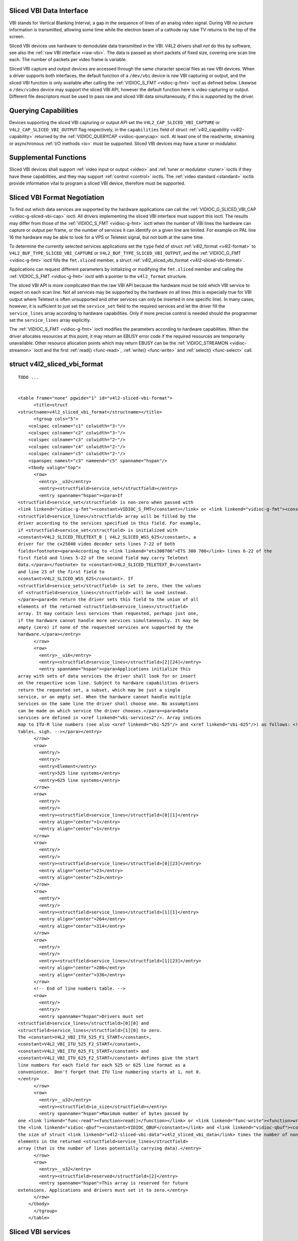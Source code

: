 
.. _sliced:

Sliced VBI Data Interface
=========================

VBI stands for Vertical Blanking Interval, a gap in the sequence of lines of an analog video signal. During VBI no picture information is transmitted, allowing some time while the
electron beam of a cathode ray tube TV returns to the top of the screen.

Sliced VBI devices use hardware to demodulate data transmitted in the VBI. V4L2 drivers shall *not* do this by software, see also the :ref:`raw VBI interface <raw-vbi>`. The data
is passed as short packets of fixed size, covering one scan line each. The number of packets per video frame is variable.

Sliced VBI capture and output devices are accessed through the same character special files as raw VBI devices. When a driver supports both interfaces, the default function of a
``/dev/vbi`` device is *raw* VBI capturing or output, and the sliced VBI function is only available after calling the :ref:`VIDIOC_S_FMT <vidioc-g-fmt>` ioctl as defined below.
Likewise a ``/dev/video`` device may support the sliced VBI API, however the default function here is video capturing or output. Different file descriptors must be used to pass raw
and sliced VBI data simultaneously, if this is supported by the driver.


Querying Capabilities
=====================

Devices supporting the sliced VBI capturing or output API set the ``V4L2_CAP_SLICED_VBI_CAPTURE`` or ``V4L2_CAP_SLICED_VBI_OUTPUT`` flag respectively, in the ``capabilities`` field
of struct :ref:`v4l2_capability <v4l2-capability>` returned by the :ref:`VIDIOC_QUERYCAP <vidioc-querycap>` ioctl. At least one of the read/write, streaming or asynchronous
:ref:`I/O methods <io>` must be supported. Sliced VBI devices may have a tuner or modulator.


Supplemental Functions
======================

Sliced VBI devices shall support :ref:`video input or output <video>` and :ref:`tuner or modulator <tuner>` ioctls if they have these capabilities, and they may support
:ref:`control <control>` ioctls. The :ref:`video standard <standard>` ioctls provide information vital to program a sliced VBI device, therefore must be supported.


.. _sliced-vbi-format-negotitation:

Sliced VBI Format Negotiation
=============================

To find out which data services are supported by the hardware applications can call the :ref:`VIDIOC_G_SLICED_VBI_CAP <vidioc-g-sliced-vbi-cap>` ioctl. All drivers
implementing the sliced VBI interface must support this ioctl. The results may differ from those of the :ref:`VIDIOC_S_FMT <vidioc-g-fmt>` ioctl when the number of VBI lines
the hardware can capture or output per frame, or the number of services it can identify on a given line are limited. For example on PAL line 16 the hardware may be able to look for
a VPS or Teletext signal, but not both at the same time.

To determine the currently selected services applications set the ``type`` field of struct :ref:`v4l2_format <v4l2-format>` to ``V4L2_BUF_TYPE_SLICED_VBI_CAPTURE`` or
``V4L2_BUF_TYPE_SLICED_VBI_OUTPUT``, and the :ref:`VIDIOC_G_FMT <vidioc-g-fmt>` ioctl fills the ``fmt.sliced`` member, a struct
:ref:`v4l2_sliced_vbi_format <v4l2-sliced-vbi-format>`.

Applications can request different parameters by initializing or modifying the ``fmt.sliced`` member and calling the :ref:`VIDIOC_S_FMT <vidioc-g-fmt>` ioctl with a pointer to
the ``v4l2_format`` structure.

The sliced VBI API is more complicated than the raw VBI API because the hardware must be told which VBI service to expect on each scan line. Not all services may be supported by
the hardware on all lines (this is especially true for VBI output where Teletext is often unsupported and other services can only be inserted in one specific line). In many cases,
however, it is sufficient to just set the ``service_set`` field to the required services and let the driver fill the ``service_lines`` array according to hardware capabilities.
Only if more precise control is needed should the programmer set the ``service_lines`` array explicitly.

The :ref:`VIDIOC_S_FMT <vidioc-g-fmt>` ioctl modifies the parameters according to hardware capabilities. When the driver allocates resources at this point, it may return an
EBUSY error code if the required resources are temporarily unavailable. Other resource allocation points which may return EBUSY can be the
:ref:`VIDIOC_STREAMON <vidioc-streamon>` ioctl and the first :ref:`read() <func-read>`, :ref:`write() <func-write>` and :ref:`select() <func-select>` call.


.. _v4l2-sliced-vbi-format:

struct v4l2_sliced_vbi_format
=============================

::

    TODO ... 


    <table frame="none" pgwide="1" id="v4l2-sliced-vbi-format">
          <title>struct
    <structname>v4l2_sliced_vbi_format</structname></title>
          <tgroup cols="5">
        <colspec colname="c1" colwidth="3⋆"/>
        <colspec colname="c2" colwidth="3⋆"/>
        <colspec colname="c3" colwidth="2⋆"/>
        <colspec colname="c4" colwidth="2⋆"/>
        <colspec colname="c5" colwidth="2⋆"/>
        <spanspec namest="c3" nameend="c5" spanname="hspan"/>
        <tbody valign="top">
          <row>
            <entry>__u32</entry>
            <entry><structfield>service_set</structfield></entry>
            <entry spanname="hspan"><para>If
    <structfield>service_set</structfield> is non-zero when passed with
    <link linkend="vidioc-g-fmt"><constant>VIDIOC_S_FMT</constant></link> or <link linkend="vidioc-g-fmt"><constant>VIDIOC_TRY_FMT</constant></link>, the
    <structfield>service_lines</structfield> array will be filled by the
    driver according to the services specified in this field. For example,
    if <structfield>service_set</structfield> is initialized with
    <constant>V4L2_SLICED_TELETEXT_B | V4L2_SLICED_WSS_625</constant>, a
    driver for the cx25840 video decoder sets lines 7-22 of both
    fields<footnote><para>According to <link linkend="ets300706">ETS 300 706</link> lines 6-22 of the
    first field and lines 5-22 of the second field may carry Teletext
    data.</para></footnote> to <constant>V4L2_SLICED_TELETEXT_B</constant>
    and line 23 of the first field to
    <constant>V4L2_SLICED_WSS_625</constant>. If
    <structfield>service_set</structfield> is set to zero, then the values
    of <structfield>service_lines</structfield> will be used instead.
    </para><para>On return the driver sets this field to the union of all
    elements of the returned <structfield>service_lines</structfield>
    array. It may contain less services than requested, perhaps just one,
    if the hardware cannot handle more services simultaneously. It may be
    empty (zero) if none of the requested services are supported by the
    hardware.</para></entry>
          </row>
          <row>
            <entry>__u16</entry>
            <entry><structfield>service_lines</structfield>[2][24]</entry>
            <entry spanname="hspan"><para>Applications initialize this
    array with sets of data services the driver shall look for or insert
    on the respective scan line. Subject to hardware capabilities drivers
    return the requested set, a subset, which may be just a single
    service, or an empty set. When the hardware cannot handle multiple
    services on the same line the driver shall choose one. No assumptions
    can be made on which service the driver chooses.</para><para>Data
    services are defined in <xref linkend="vbi-services2"/>. Array indices
    map to ITU-R line numbers (see also <xref linkend="vbi-525"/> and <xref linkend="vbi-625"/>) as follows: <!-- No nested
    tables, sigh. --></para></entry>
          </row>
          <row>
            <entry/>
            <entry/>
            <entry>Element</entry>
            <entry>525 line systems</entry>
            <entry>625 line systems</entry>
          </row>
          <row>
            <entry/>
            <entry/>
            <entry><structfield>service_lines</structfield>[0][1]</entry>
            <entry align="center">1</entry>
            <entry align="center">1</entry>
          </row>
          <row>
            <entry/>
            <entry/>
            <entry><structfield>service_lines</structfield>[0][23]</entry>
            <entry align="center">23</entry>
            <entry align="center">23</entry>
          </row>
          <row>
            <entry/>
            <entry/>
            <entry><structfield>service_lines</structfield>[1][1]</entry>
            <entry align="center">264</entry>
            <entry align="center">314</entry>
          </row>
          <row>
            <entry/>
            <entry/>
            <entry><structfield>service_lines</structfield>[1][23]</entry>
            <entry align="center">286</entry>
            <entry align="center">336</entry>
          </row>
          <!-- End of line numbers table. -->
          <row>
            <entry/>
            <entry/>
            <entry spanname="hspan">Drivers must set
    <structfield>service_lines</structfield>[0][0] and
    <structfield>service_lines</structfield>[1][0] to zero.
    The <constant>V4L2_VBI_ITU_525_F1_START</constant>,
    <constant>V4L2_VBI_ITU_525_F2_START</constant>,
    <constant>V4L2_VBI_ITU_625_F1_START</constant> and
    <constant>V4L2_VBI_ITU_625_F2_START</constant> defines give the start
    line numbers for each field for each 525 or 625 line format as a
    convenience.  Don't forget that ITU line numbering starts at 1, not 0.
    </entry>
          </row>
          <row>
            <entry>__u32</entry>
            <entry><structfield>io_size</structfield></entry>
            <entry spanname="hspan">Maximum number of bytes passed by
    one <link linkend="func-read"><function>read()</function></link> or <link linkend="func-write"><function>write()</function></link> call, and the buffer size in bytes for
    the <link linkend="vidioc-qbuf"><constant>VIDIOC_QBUF</constant></link> and <link linkend="vidioc-qbuf"><constant>VIDIOC_DQBUF</constant></link> ioctl. Drivers set this field to
    the size of struct <link linkend="v4l2-sliced-vbi-data">v4l2_sliced_vbi_data</link> times the number of non-zero
    elements in the returned <structfield>service_lines</structfield>
    array (that is the number of lines potentially carrying data).</entry>
          </row>
          <row>
            <entry>__u32</entry>
            <entry><structfield>reserved</structfield>[2]</entry>
            <entry spanname="hspan">This array is reserved for future
    extensions. Applications and drivers must set it to zero.</entry>
          </row>
        </tbody>
          </tgroup>
        </table>




.. _vbi-services2:

Sliced VBI services
===================

::

    TODO ... 


    <table frame="none" pgwide="1" id="vbi-services2">
          <title>Sliced VBI services</title>
          <tgroup cols="5">
        <colspec colname="c1" colwidth="2⋆"/>
        <colspec colname="c2" colwidth="1⋆"/>
        <colspec colname="c3" colwidth="1⋆"/>
        <colspec colname="c4" colwidth="2⋆"/>
        <colspec colname="c5" colwidth="2⋆"/>
        <spanspec namest="c3" nameend="c5" spanname="rlp"/>
        <thead>
          <row>
            <entry>Symbol</entry>
            <entry>Value</entry>
            <entry>Reference</entry>
            <entry>Lines, usually</entry>
            <entry>Payload</entry>
          </row>
        </thead>
        <tbody valign="top">
          <row>
            <entry><constant>V4L2_SLICED_TELETEXT_B</constant>
    (Teletext System B)</entry>
            <entry>0x0001</entry>
            <entry><xref linkend="ets300706"/>, <xref linkend="itu653"/></entry>
            <entry>PAL/SECAM line 7-22, 320-335 (second field 7-22)</entry>
            <entry>Last 42 of the 45 byte Teletext packet, that is
    without clock run-in and framing code, lsb first transmitted.</entry>
          </row>
          <row>
            <entry><constant>V4L2_SLICED_VPS</constant></entry>
            <entry>0x0400</entry>
            <entry><xref linkend="ets300231"/></entry>
            <entry>PAL line 16</entry>
            <entry>Byte number 3 to 15 according to Figure 9 of
    ETS 300 231, lsb first transmitted.</entry>
          </row>
          <row>
            <entry><constant>V4L2_SLICED_CAPTION_525</constant></entry>
            <entry>0x1000</entry>
            <entry><xref linkend="cea608"/></entry>
            <entry>NTSC line 21, 284 (second field 21)</entry>
            <entry>Two bytes in transmission order, including parity
    bit, lsb first transmitted.</entry>
          </row>
          <row>
            <entry><constant>V4L2_SLICED_WSS_625</constant></entry>
            <entry>0x4000</entry>
            <entry><xref linkend="itu1119"/>, <xref linkend="en300294"/></entry>
            <entry>PAL/SECAM line 23</entry>
            <entry><screen>
    Byte         0                 1
          msb         lsb  msb           lsb
     Bit  7 6 5 4 3 2 1 0  x x 13 12 11 10 9
    </screen></entry>
          </row>
          <row>
            <entry><constant>V4L2_SLICED_VBI_525</constant></entry>
            <entry>0x1000</entry>
            <entry spanname="rlp">Set of services applicable to 525
    line systems.</entry>
          </row>
          <row>
            <entry><constant>V4L2_SLICED_VBI_625</constant></entry>
            <entry>0x4401</entry>
            <entry spanname="rlp">Set of services applicable to 625
    line systems.</entry>
          </row>
        </tbody>
          </tgroup>
        </table>



Drivers may return an EINVAL error code when applications attempt to read or write data without prior format negotiation, after switching the video standard (which may invalidate
the negotiated VBI parameters) and after switching the video input (which may change the video standard as a side effect). The :ref:`VIDIOC_S_FMT <vidioc-g-fmt>` ioctl may
return an EBUSY error code when applications attempt to change the format while i/o is in progress (between a :ref:`VIDIOC_STREAMON <vidioc-streamon>` and
:ref:`VIDIOC_STREAMOFF <vidioc-streamon>` call, and after the first :ref:`read() <func-read>` or :ref:`write() <func-write>` call).


Reading and writing sliced VBI data
===================================

A single :ref:`read() <func-read>` or :ref:`write() <func-write>` call must pass all data belonging to one video frame. That is an array of ``v4l2_sliced_vbi_data`` structures
with one or more elements and a total size not exceeding ``io_size`` bytes. Likewise in streaming I/O mode one buffer of ``io_size`` bytes must contain data of one video frame. The
``id`` of unused ``v4l2_sliced_vbi_data`` elements must be zero.


.. _v4l2-sliced-vbi-data:

.. table:: struct v4l2_sliced_vbi_data

    +---------------------------------------------------------------------+------------------------+--------------------------------------------------------------------------------------------+
    | __u32                                                               | ``id``                 | A flag from :ref:`vbi-services`   identifying the type of data in this packet. Only a      |
    |                                                                     |                        | single bit must be set. When the ``id`` of a captured packet is zero, the packet is empty  |
    |                                                                     |                        | and the contents of other fields are undefined. Applications shall ignore empty packets.   |
    |                                                                     |                        | When the ``id`` of a packet for output is zero the contents of the ``data`` field are      |
    |                                                                     |                        | undefined and the driver must no longer insert data on the requested ``field`` and         |
    |                                                                     |                        | ``line``.                                                                                  |
    +---------------------------------------------------------------------+------------------------+--------------------------------------------------------------------------------------------+
    | __u32                                                               | ``field``              | The video field number this data has been captured from, or shall be inserted at. ``0``    |
    |                                                                     |                        | for the first field, ``1`` for the second field.                                           |
    +---------------------------------------------------------------------+------------------------+--------------------------------------------------------------------------------------------+
    | __u32                                                               | ``line``               | The field (as opposed to frame) line number this data has been captured from, or shall be  |
    |                                                                     |                        | inserted at. See :ref:`vbi-525`   and :ref:`vbi-625`   for valid values. Sliced VBI        |
    |                                                                     |                        | capture devices can set the line number of all packets to ``0`` if the hardware cannot     |
    |                                                                     |                        | reliably identify scan lines. The field number must always be valid.                       |
    +---------------------------------------------------------------------+------------------------+--------------------------------------------------------------------------------------------+
    | __u32                                                               | ``reserved``           | This field is reserved for future extensions. Applications and drivers must set it to      |
    |                                                                     |                        | zero.                                                                                      |
    +---------------------------------------------------------------------+------------------------+--------------------------------------------------------------------------------------------+
    | __u8                                                                | ``data``  [48]         | The packet payload. See :ref:`vbi-services`   for the contents and number of bytes passed  |
    |                                                                     |                        | for each data type. The contents of padding bytes at the end of this array are undefined,  |
    |                                                                     |                        | drivers and applications shall ignore them.                                                |
    +---------------------------------------------------------------------+------------------------+--------------------------------------------------------------------------------------------+


Packets are always passed in ascending line number order, without duplicate line numbers. The :ref:`write() <func-write>` function and the :ref:`VIDIOC_QBUF <vidioc-qbuf>`
ioctl must return an EINVAL error code when applications violate this rule. They must also return an EINVAL error code when applications pass an incorrect field or line number, or
a combination of ``field``, ``line`` and ``id`` which has not been negotiated with the :ref:`VIDIOC_G_FMT <vidioc-g-fmt>` or :ref:`VIDIOC_S_FMT <vidioc-g-fmt>` ioctl. When
the line numbers are unknown the driver must pass the packets in transmitted order. The driver can insert empty packets with ``id`` set to zero anywhere in the packet array.

To assure synchronization and to distinguish from frame dropping, when a captured frame does not carry any of the requested data services drivers must pass one or more empty
packets. When an application fails to pass VBI data in time for output, the driver must output the last VPS and WSS packet again, and disable the output of Closed Caption and
Teletext data, or output data which is ignored by Closed Caption and Teletext decoders.

A sliced VBI device may support :ref:`read/write <rw>` and/or streaming (:ref:`memory mapping <mmap>` and/or :ref:`user pointer <userp>`) I/O. The latter bears the
possibility of synchronizing video and VBI data by using buffer timestamps.


Sliced VBI Data in MPEG Streams
===============================

If a device can produce an MPEG output stream, it may be capable of providing :ref:`negotiated sliced VBI services <sliced-vbi-format-negotitation>` as data embedded in the MPEG
stream. Users or applications control this sliced VBI data insertion with the :ref:`V4L2_CID_MPEG_STREAM_VBI_FMT <v4l2-mpeg-stream-vbi-fmt>` control.

If the driver does not provide the :ref:`V4L2_CID_MPEG_STREAM_VBI_FMT <v4l2-mpeg-stream-vbi-fmt>` control, or only allows that control to be set to
:ref:`V4L2_MPEG_STREAM_VBI_FMT_NONE <v4l2-mpeg-stream-vbi-fmt>`, then the device cannot embed sliced VBI data in the MPEG stream.

The :ref:`V4L2_CID_MPEG_STREAM_VBI_FMT <v4l2-mpeg-stream-vbi-fmt>` control does not implicitly set the device driver to capture nor cease capturing sliced VBI data. The
control only indicates to embed sliced VBI data in the MPEG stream, if an application has negotiated sliced VBI service be captured.

It may also be the case that a device can embed sliced VBI data in only certain types of MPEG streams: for example in an MPEG-2 PS but not an MPEG-2 TS. In this situation, if
sliced VBI data insertion is requested, the sliced VBI data will be embedded in MPEG stream types when supported, and silently omitted from MPEG stream types where sliced VBI data
insertion is not supported by the device.

The following subsections specify the format of the embedded sliced VBI data.


MPEG Stream Embedded, Sliced VBI Data Format: NONE
==================================================

The :ref:`V4L2_MPEG_STREAM_VBI_FMT_NONE <v4l2-mpeg-stream-vbi-fmt>` embedded sliced VBI format shall be interpreted by drivers as a control to cease embedding sliced VBI
data in MPEG streams. Neither the device nor driver shall insert "empty" embedded sliced VBI data packets in the MPEG stream when this format is set. No MPEG stream data structures
are specified for this format.


MPEG Stream Embedded, Sliced VBI Data Format: IVTV
==================================================

The :ref:`V4L2_MPEG_STREAM_VBI_FMT_IVTV <v4l2-mpeg-stream-vbi-fmt>` embedded sliced VBI format, when supported, indicates to the driver to embed up to 36 lines of sliced VBI
data per frame in an MPEG-2 *Private Stream 1 PES* packet encapsulated in an MPEG-2 *Program Pack* in the MPEG stream.

*Historical context*: This format specification originates from a custom, embedded, sliced VBI data format used by the ``ivtv`` driver. This format has already been informally
specified in the kernel sources in the file ``Documentation/video4linux/cx2341x/README.vbi`` . The maximum size of the payload and other aspects of this format are driven by the
CX23415 MPEG decoder's capabilities and limitations with respect to extracting, decoding, and displaying sliced VBI data embedded within an MPEG stream.

This format's use is *not* exclusive to the ``ivtv`` driver *nor* exclusive to CX2341x devices, as the sliced VBI data packet insertion into the MPEG stream is implemented in
driver software. At least the ``cx18`` driver provides sliced VBI data insertion into an MPEG-2 PS in this format as well.

The following definitions specify the payload of the MPEG-2 *Private Stream 1 PES* packets that contain sliced VBI data when
:ref:`V4L2_MPEG_STREAM_VBI_FMT_IVTV <v4l2-mpeg-stream-vbi-fmt>` is set. (The MPEG-2 *Private Stream 1 PES* packet header and encapsulating MPEG-2 *Program Pack* header are
not detailed here. Please refer to the MPEG-2 specifications for details on those packet headers.)

The payload of the MPEG-2 *Private Stream 1 PES* packets that contain sliced VBI data is specified by struct :ref:`v4l2_mpeg_vbi_fmt_ivtv <v4l2-mpeg-vbi-fmt-ivtv>`. The
payload is variable length, depending on the actual number of lines of sliced VBI data present in a video frame. The payload may be padded at the end with unspecified fill bytes to
align the end of the payload to a 4-byte boundary. The payload shall never exceed 1552 bytes (2 fields with 18 lines/field with 43 bytes of data/line and a 4 byte magic number).


.. _v4l2-mpeg-vbi-fmt-ivtv:

struct v4l2_mpeg_vbi_fmt_ivtv
=============================

::

    TODO ... 


    <table frame="none" pgwide="1" id="v4l2-mpeg-vbi-fmt-ivtv">
          <title>struct <structname>v4l2_mpeg_vbi_fmt_ivtv</structname>
          </title>
          <tgroup cols="4">
        <colspec colname="c1" colwidth="1*"/><colspec colname="c2" colwidth="1*"/><colspec colname="c3" colwidth="1*"/><colspec colname="c4" colwidth="2*"/><spanspec spanname="hspan" namest="c1" nameend="c4"/>
        <tbody valign="top">
          <row>
            <entry>__u8</entry>
            <entry><structfield>magic</structfield>[4]</entry>
            <entry/>
            <entry>A "magic" constant from <xref linkend="v4l2-mpeg-vbi-fmt-ivtv-magic"/> that indicates
    this is a valid sliced VBI data payload and also indicates which
    member of the anonymous union, <structfield>itv0</structfield> or
    <structfield>ITV0</structfield>, to use for the payload data.</entry>
          </row>
          <row>
            <entry>union</entry>
            <entry>(anonymous)</entry>
          </row>
          <row>
            <entry/>
            <entry>struct <link linkend="v4l2-mpeg-vbi-itv0">
              <structname>v4l2_mpeg_vbi_itv0</structname></link>
            </entry>
            <entry><structfield>itv0</structfield></entry>
            <entry>The primary form of the sliced VBI data payload
    that contains anywhere from 1 to 35 lines of sliced VBI data.
    Line masks are provided in this form of the payload indicating
    which VBI lines are provided.</entry>
          </row>
          <row>
            <entry/>
            <entry>struct <link linkend="v4l2-mpeg-vbi-itv0-1">
              <structname>v4l2_mpeg_vbi_ITV0</structname></link>
            </entry>
            <entry><structfield>ITV0</structfield></entry>
            <entry>An alternate form of the sliced VBI data payload
    used when 36 lines of sliced VBI data are present.  No line masks are
    provided in this form of the payload; all valid line mask bits are
    implcitly set.</entry>
          </row>
        </tbody>
          </tgroup>
        </table>




.. _v4l2-mpeg-vbi-fmt-ivtv-magic:

Magic Constants for struct v4l2_mpeg_vbi_fmt_ivtv magic field
=============================================================

::

    TODO ... 


    <table frame="none" pgwide="1" id="v4l2-mpeg-vbi-fmt-ivtv-magic">
          <title>Magic Constants for struct <link linkend="v4l2-mpeg-vbi-fmt-ivtv">v4l2_mpeg_vbi_fmt_ivtv</link>
        <structfield>magic</structfield> field</title>
          <tgroup cols="3">
        <colspec colname="c1" colwidth="3*"/><colspec colname="c2" colwidth="1*"/><colspec colname="c3" colwidth="4*"/><spanspec spanname="hspan" namest="c1" nameend="c3"/>
        <thead>
          <row>
            <entry align="left">Defined Symbol</entry>
            <entry align="left">Value</entry>
            <entry align="left">Description</entry>
          </row>
        </thead>
        <tbody valign="top">
          <row>
            <entry><constant>V4L2_MPEG_VBI_IVTV_MAGIC0</constant>
            </entry>
            <entry>"itv0"</entry>
            <entry>Indicates the <structfield>itv0</structfield>
    member of the union in struct <link linkend="v4l2-mpeg-vbi-fmt-ivtv">v4l2_mpeg_vbi_fmt_ivtv</link> is valid.</entry>
          </row>
          <row>
            <entry><constant>V4L2_MPEG_VBI_IVTV_MAGIC1</constant>
            </entry>
            <entry>"ITV0"</entry>
            <entry>Indicates the <structfield>ITV0</structfield>
    member of the union in struct <link linkend="v4l2-mpeg-vbi-fmt-ivtv">v4l2_mpeg_vbi_fmt_ivtv</link> is valid and
    that 36 lines of sliced VBI data are present.</entry>
          </row>
        </tbody>
          </tgroup>
        </table>




.. _v4l2-mpeg-vbi-itv0:

struct v4l2_mpeg_vbi_itv0
=========================

::

    TODO ... 


    <table frame="none" pgwide="1" id="v4l2-mpeg-vbi-itv0">
          <title>struct <structname>v4l2_mpeg_vbi_itv0</structname>
          </title>
          <tgroup cols="3">
        <colspec colname="c1" colwidth="1*"/><colspec colname="c2" colwidth="1*"/><colspec colname="c3" colwidth="2*"/><spanspec spanname="hspan" namest="c1" nameend="c3"/>
        <tbody valign="top">
          <row>
            <entry>__le32</entry>
            <entry><structfield>linemask</structfield>[2]</entry>
            <entry><para>Bitmasks indicating the VBI service lines
    present.  These <structfield>linemask</structfield> values are stored
    in little endian byte order in the MPEG stream.  Some reference
    <structfield>linemask</structfield> bit positions with their
    corresponding VBI line number and video field are given below.
    b<subscript>0</subscript> indicates the least significant bit of a
    <structfield>linemask</structfield> value:<screen>
    <structfield>linemask</structfield>[0] b<subscript>0</subscript>:       line  6     first field
    <structfield>linemask</structfield>[0] b<subscript>17</subscript>:      line 23     first field
    <structfield>linemask</structfield>[0] b<subscript>18</subscript>:      line  6     second field
    <structfield>linemask</structfield>[0] b<subscript>31</subscript>:      line 19     second field
    <structfield>linemask</structfield>[1] b<subscript>0</subscript>:       line 20     second field
    <structfield>linemask</structfield>[1] b<subscript>3</subscript>:       line 23     second field
    <structfield>linemask</structfield>[1] b<subscript>4</subscript>-b<subscript>31</subscript>:    unused and set to 0</screen></para></entry>
          </row>
          <row>
            <entry>struct <link linkend="v4l2-mpeg-vbi-itv0-line">
              <structname>v4l2_mpeg_vbi_itv0_line</structname></link>
            </entry>
            <entry><structfield>line</structfield>[35]</entry>
            <entry>This is a variable length array that holds from 1
    to 35 lines of sliced VBI data.  The sliced VBI data lines present
    correspond to the bits set in the <structfield>linemask</structfield>
    array, starting from b<subscript>0</subscript> of <structfield>
    linemask</structfield>[0] up through b<subscript>31</subscript> of
    <structfield>linemask</structfield>[0], and from b<subscript>0
    </subscript> of <structfield>linemask</structfield>[1] up through b
    <subscript>3</subscript> of <structfield>linemask</structfield>[1].
    <structfield>line</structfield>[0] corresponds to the first bit
    found set in the <structfield>linemask</structfield> array,
    <structfield>line</structfield>[1] corresponds to the second bit
    found set in the <structfield>linemask</structfield> array, etc.
    If no <structfield>linemask</structfield> array bits are set, then
    <structfield>line</structfield>[0] may contain one line of
    unspecified data that should be ignored by applications.</entry>
          </row>
        </tbody>
          </tgroup>
        </table>




.. _v4l2-mpeg-vbi-itv0-1:

.. table:: struct v4l2_mpeg_vbi_ITV0

    +-----------------------------------------------+-----------------------------------------------+--------------------------------------------------------------------------------------------+
    | struct                                        | ``line``\ [36]                                | A fixed length array of 36 lines of sliced VBI data. ``line``\ [0] through ``line``\ [17]  |
    | :ref:`v4l2_mpeg_vbi_itv0_line      <v4l2-mpeg |                                               | correspond to lines 6 through 23 of the first field. ``line``  [18] through ``line``  [35] |
    | -vbi-itv0-line>`                              |                                               | corresponds to lines 6 through 23 of the second field.                                     |
    +-----------------------------------------------+-----------------------------------------------+--------------------------------------------------------------------------------------------+



.. _v4l2-mpeg-vbi-itv0-line:

struct v4l2_mpeg_vbi_itv0_line
==============================

::

    TODO ... 


    <table frame="none" pgwide="1" id="v4l2-mpeg-vbi-itv0-line">
          <title>struct <structname>v4l2_mpeg_vbi_itv0_line</structname>
          </title>
          <tgroup cols="3">
        <colspec colname="c1" colwidth="1*"/><colspec colname="c2" colwidth="1*"/><colspec colname="c3" colwidth="2*"/><spanspec spanname="hspan" namest="c1" nameend="c3"/>
        <tbody valign="top">
          <row>
            <entry>__u8</entry>
            <entry><structfield>id</structfield></entry>
            <entry>A line identifier value from
    <xref linkend="ITV0-Line-Identifier-Constants"/> that indicates
    the type of sliced VBI data stored on this line.</entry>
          </row>
          <row>
            <entry>__u8</entry>
            <entry><structfield>data</structfield>[42]</entry>
            <entry>The sliced VBI data for the line.</entry>
          </row>
        </tbody>
          </tgroup>
        </table>




.. _ITV0-Line-Identifier-Constants:

.. table:: Line Identifiers for struct v4l2_mpeg_vbi_itv0_line id field

    +---------------------------------------------------------------------+------------------------+--------------------------------------------------------------------------------------------+
    | Defined Symbol                                                      | Value                  | Description                                                                                |
    +=====================================================================+========================+============================================================================================+
    | ``V4L2_MPEG_VBI_IVTV_TELETEXT_B``                                   | 1                      | Refer to :ref:`Sliced  VBI services <vbi-services2>`  for a description of the line        |
    |                                                                     |                        | payload.                                                                                   |
    +---------------------------------------------------------------------+------------------------+--------------------------------------------------------------------------------------------+
    | ``V4L2_MPEG_VBI_IVTV_CAPTION_525``                                  | 4                      | Refer to :ref:`Sliced  VBI services <vbi-services2>`  for a description of the line        |
    |                                                                     |                        | payload.                                                                                   |
    +---------------------------------------------------------------------+------------------------+--------------------------------------------------------------------------------------------+
    | ``V4L2_MPEG_VBI_IVTV_WSS_625``                                      | 5                      | Refer to :ref:`Sliced  VBI services <vbi-services2>`  for a description of the line        |
    |                                                                     |                        | payload.                                                                                   |
    +---------------------------------------------------------------------+------------------------+--------------------------------------------------------------------------------------------+
    | ``V4L2_MPEG_VBI_IVTV_VPS``                                          | 7                      | Refer to :ref:`Sliced  VBI services <vbi-services2>`  for a description of the line        |
    |                                                                     |                        | payload.                                                                                   |
    +---------------------------------------------------------------------+------------------------+--------------------------------------------------------------------------------------------+


